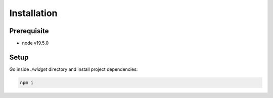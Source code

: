 Installation
==================


Prerequisite
---------------------

- node v19.5.0

Setup
---------------------

Go inside *./widget* directory and install project dependencies:

.. code-block:: console

    npm i
